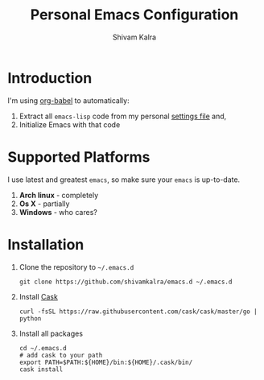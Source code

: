 #+TITLE:   Personal Emacs Configuration
#+AUTHOR:  Shivam Kalra
#+EMAIL:   shivam.s.kalra@gmail.com
#+LANGUAGE: en
#+PROPERTY: header-args :tangle yes
#+EXPORT_SELECT_TAGS: export
#+EXPORT_EXCLUDE_TAGS: noexport
#+OPTIONS: H:4 num:nil toc:t \n:nil @:t ::t |:t ^:{} -:t f:t *:t
#+OPTIONS: skip:nil d:(HIDE) tags:not-in-toc
#+TODO: SOMEDAY(s) TODO(t) INPROGRESS(i) WAITING(w@/!) NEEDSREVIEW(n@/!) | DONE(d)
#+TODO: WAITING(w@/!) HOLD(h@/!) | CANCELLED(c@/!)
#+TAGS: export(e) noexport(n)
#+STARTUP: align fold nodlcheck lognotestate content

* Introduction
I'm using [[http://orgmode.org/worg/org-contrib/babel/][org-babel]] to automatically:
1. Extract all =emacs-lisp= code from my personal [[/settings.el][settings file]] and,
2. Initialize Emacs with that code

* Supported Platforms
I use latest and greatest =emacs=, so make sure your =emacs= is up-to-date.

1. *Arch linux* - completely
2. *Os X* - partially
3. *Windows* - who cares?

* Installation
1. Clone the repository to =~/.emacs.d=

   #+BEGIN_SRC shell
   git clone https://github.com/shivamkalra/emacs.d ~/.emacs.d
   #+END_SRC

2. Install [[https://github.com/cask/cask][Cask]]

   #+BEGIN_SRC shell
   curl -fsSL https://raw.githubusercontent.com/cask/cask/master/go | python
   #+END_SRC

3. Install all packages

   #+BEGIN_SRC shell
   cd ~/.emacs.d
   # add cask to your path
   export PATH=$PATH:${HOME}/bin:${HOME}/.cask/bin/
   cask install
   #+END_SRC

